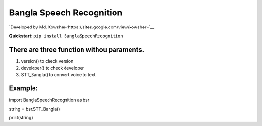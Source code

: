 
Bangla Speech Recognition
=================
.. image:: https://img.shields.io/pypi/v/SpeechRecognition.svg
    :target: https://pypi.python.org/pypi/SpeechRecognition/
    :alt: Latest Version

.. image:: https://img.shields.io/pypi/status/SpeechRecognition.svg
    :target: https://pypi.python.org/pypi/SpeechRecognition/
    :alt: Development Status

.. image:: https://img.shields.io/pypi/pyversions/SpeechRecognition.svg
    :target: https://pypi.python.org/pypi/SpeechRecognition/
    :alt: Supported Python Versions

.. image:: https://img.shields.io/pypi/l/SpeechRecognition.svg
    :target: https://pypi.python.org/pypi/SpeechRecognition/
    :alt: License

.. image:: https://api.travis-ci.org/Uberi/speech_recognition.svg?branch=master
    :target: https://travis-ci.org/Uberi/speech_recognition
    :alt: Continuous Integration Test Results

    


`Developed by Md. Kowsher<https://sites.google.com/view/kowsher>`__


**Quickstart:** ``pip install BanglaSpeechRecognition``

There are three function withou paraments.
----------------------------------------

1. version() to check version
2. developer() to check developer
3. STT_Bangla() to convert voice to text

Example:
----------

import BanglaSpeechRecognition as bsr

string = bsr.STT_Bangla()

print(string)



